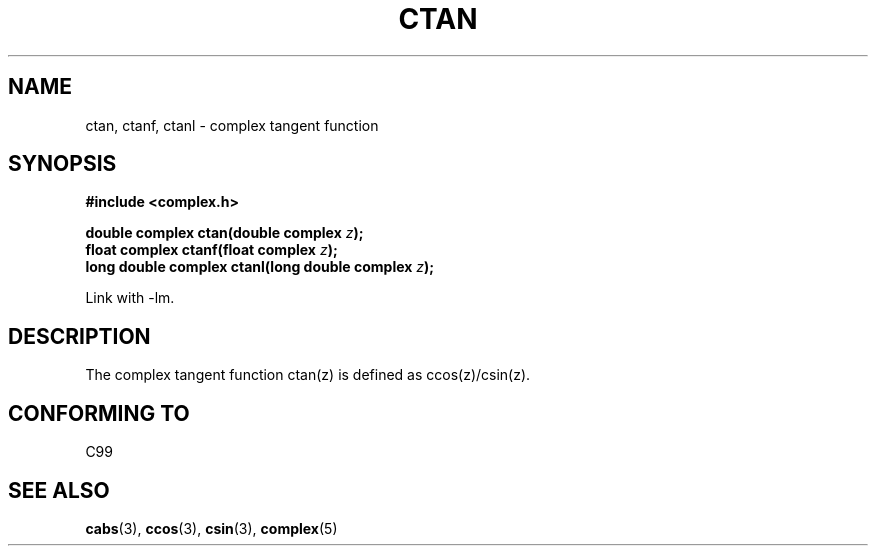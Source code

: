 .\" Copyright 2002 Walter Harms (walter.harms@informatik.uni-oldenburg.de)
.\" Distributed under GPL
.\"
.TH CTAN 3 2002-07-28 "" "complex math routines"
.SH NAME
ctan, ctanf, ctanl \- complex tangent function
.SH SYNOPSIS
.B #include <complex.h>
.sp
.BI "double complex ctan(double complex " z ");"
.br
.BI "float complex ctanf(float complex " z );
.br
.BI "long double complex ctanl(long double complex " z ");"
.sp
Link with \-lm.
.SH DESCRIPTION
The complex tangent function ctan(z) is defined as ccos(z)/csin(z).
.SH "CONFORMING TO"
C99
.SH "SEE ALSO"
.BR cabs (3),
.BR ccos (3),
.BR csin (3),
.BR complex (5)
